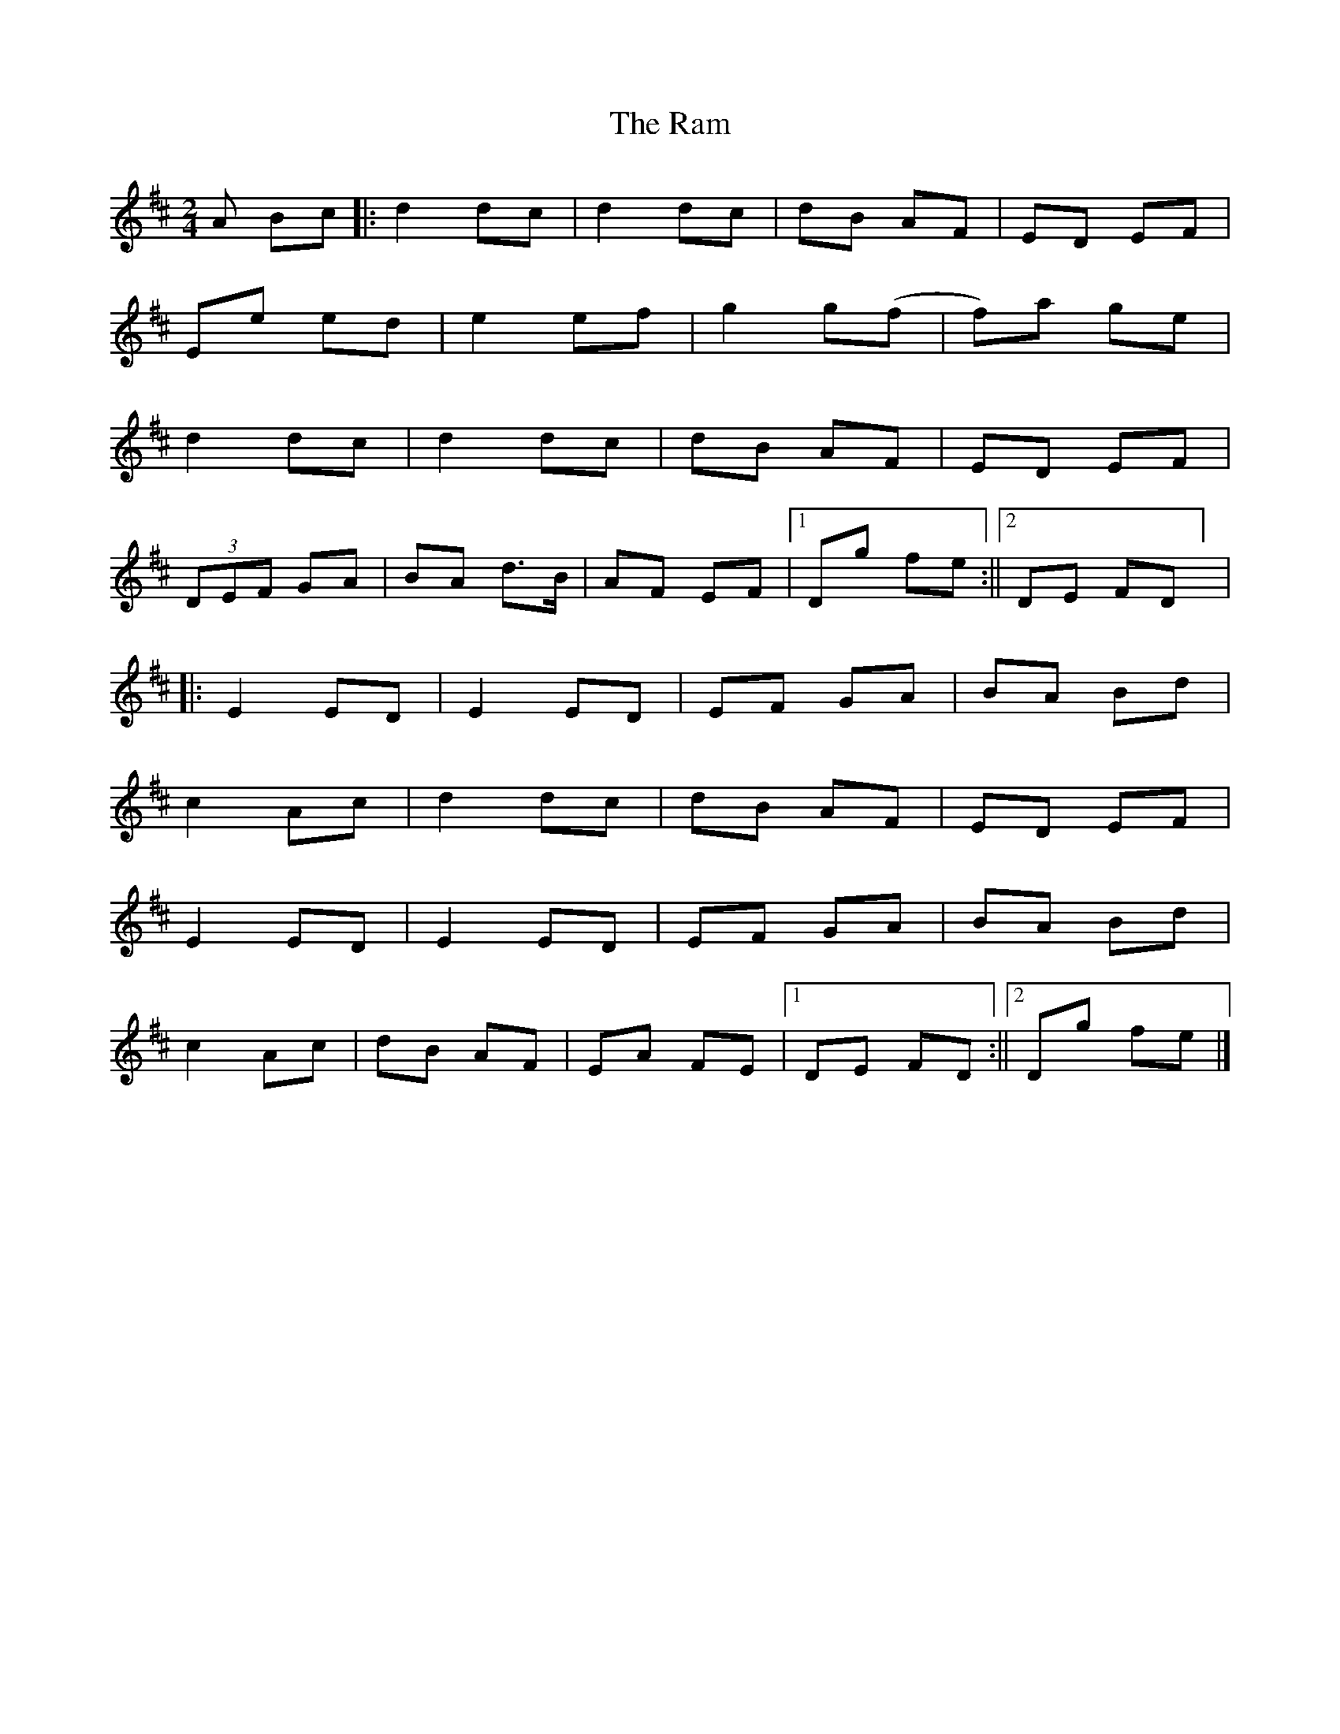 X: 1
T: Ram, The
Z: Daniel Quayle
S: https://thesession.org/tunes/15284#setting28470
R: polka
M: 2/4
L: 1/8
K: Dmaj
A Bc||:d2dc|d2dc|dB AF|ED EF|
Ee ed|e2 ef|g2 g(f|f)a ge|
d2 dc|d2 dc|dB AF|ED EF|
(3DEF GA|BA d>B|AF EF|1Dg fe:||2DE FD] |
||:E2ED|E2ED|EF GA|BA Bd|
c2Ac|d2dc|dB AF|ED EF|
E2ED|E2ED|EF GA|BA Bd|
c2Ac|dB AF|EA FE|1DE FD:||2Dg fe|]
